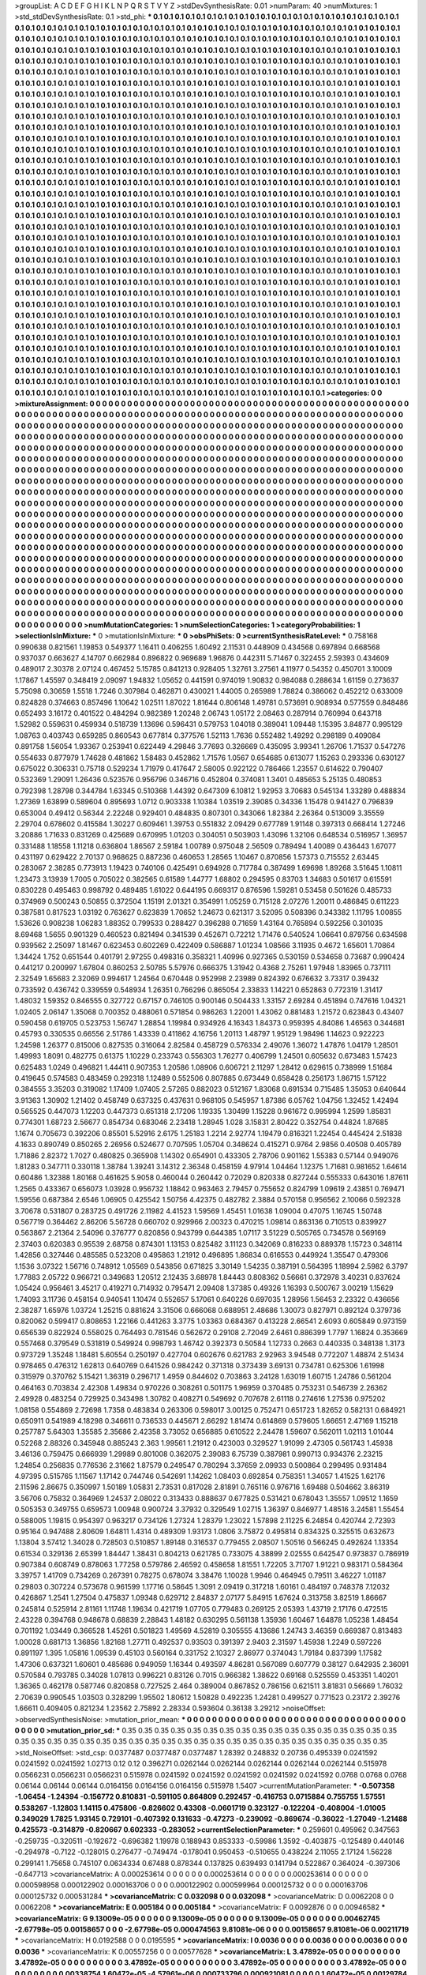 >groupList:
A C D E F G H I K L
N P Q R S T V Y Z 
>stdDevSynthesisRate:
0.01 
>numParam:
40
>numMixtures:
1
>std_stdDevSynthesisRate:
0.1
>std_phi:
***
0.1 0.1 0.1 0.1 0.1 0.1 0.1 0.1 0.1 0.1
0.1 0.1 0.1 0.1 0.1 0.1 0.1 0.1 0.1 0.1
0.1 0.1 0.1 0.1 0.1 0.1 0.1 0.1 0.1 0.1
0.1 0.1 0.1 0.1 0.1 0.1 0.1 0.1 0.1 0.1
0.1 0.1 0.1 0.1 0.1 0.1 0.1 0.1 0.1 0.1
0.1 0.1 0.1 0.1 0.1 0.1 0.1 0.1 0.1 0.1
0.1 0.1 0.1 0.1 0.1 0.1 0.1 0.1 0.1 0.1
0.1 0.1 0.1 0.1 0.1 0.1 0.1 0.1 0.1 0.1
0.1 0.1 0.1 0.1 0.1 0.1 0.1 0.1 0.1 0.1
0.1 0.1 0.1 0.1 0.1 0.1 0.1 0.1 0.1 0.1
0.1 0.1 0.1 0.1 0.1 0.1 0.1 0.1 0.1 0.1
0.1 0.1 0.1 0.1 0.1 0.1 0.1 0.1 0.1 0.1
0.1 0.1 0.1 0.1 0.1 0.1 0.1 0.1 0.1 0.1
0.1 0.1 0.1 0.1 0.1 0.1 0.1 0.1 0.1 0.1
0.1 0.1 0.1 0.1 0.1 0.1 0.1 0.1 0.1 0.1
0.1 0.1 0.1 0.1 0.1 0.1 0.1 0.1 0.1 0.1
0.1 0.1 0.1 0.1 0.1 0.1 0.1 0.1 0.1 0.1
0.1 0.1 0.1 0.1 0.1 0.1 0.1 0.1 0.1 0.1
0.1 0.1 0.1 0.1 0.1 0.1 0.1 0.1 0.1 0.1
0.1 0.1 0.1 0.1 0.1 0.1 0.1 0.1 0.1 0.1
0.1 0.1 0.1 0.1 0.1 0.1 0.1 0.1 0.1 0.1
0.1 0.1 0.1 0.1 0.1 0.1 0.1 0.1 0.1 0.1
0.1 0.1 0.1 0.1 0.1 0.1 0.1 0.1 0.1 0.1
0.1 0.1 0.1 0.1 0.1 0.1 0.1 0.1 0.1 0.1
0.1 0.1 0.1 0.1 0.1 0.1 0.1 0.1 0.1 0.1
0.1 0.1 0.1 0.1 0.1 0.1 0.1 0.1 0.1 0.1
0.1 0.1 0.1 0.1 0.1 0.1 0.1 0.1 0.1 0.1
0.1 0.1 0.1 0.1 0.1 0.1 0.1 0.1 0.1 0.1
0.1 0.1 0.1 0.1 0.1 0.1 0.1 0.1 0.1 0.1
0.1 0.1 0.1 0.1 0.1 0.1 0.1 0.1 0.1 0.1
0.1 0.1 0.1 0.1 0.1 0.1 0.1 0.1 0.1 0.1
0.1 0.1 0.1 0.1 0.1 0.1 0.1 0.1 0.1 0.1
0.1 0.1 0.1 0.1 0.1 0.1 0.1 0.1 0.1 0.1
0.1 0.1 0.1 0.1 0.1 0.1 0.1 0.1 0.1 0.1
0.1 0.1 0.1 0.1 0.1 0.1 0.1 0.1 0.1 0.1
0.1 0.1 0.1 0.1 0.1 0.1 0.1 0.1 0.1 0.1
0.1 0.1 0.1 0.1 0.1 0.1 0.1 0.1 0.1 0.1
0.1 0.1 0.1 0.1 0.1 0.1 0.1 0.1 0.1 0.1
0.1 0.1 0.1 0.1 0.1 0.1 0.1 0.1 0.1 0.1
0.1 0.1 0.1 0.1 0.1 0.1 0.1 0.1 0.1 0.1
0.1 0.1 0.1 0.1 0.1 0.1 0.1 0.1 0.1 0.1
0.1 0.1 0.1 0.1 0.1 0.1 0.1 0.1 0.1 0.1
0.1 0.1 0.1 0.1 0.1 0.1 0.1 0.1 0.1 0.1
0.1 0.1 0.1 0.1 0.1 0.1 0.1 0.1 0.1 0.1
0.1 0.1 0.1 0.1 0.1 0.1 0.1 0.1 0.1 0.1
0.1 0.1 0.1 0.1 0.1 0.1 0.1 0.1 0.1 0.1
0.1 0.1 0.1 0.1 0.1 0.1 0.1 0.1 0.1 0.1
0.1 0.1 0.1 0.1 0.1 0.1 0.1 0.1 0.1 0.1
0.1 0.1 0.1 0.1 0.1 0.1 0.1 0.1 0.1 0.1
0.1 0.1 0.1 0.1 0.1 0.1 0.1 0.1 0.1 0.1
0.1 0.1 0.1 0.1 0.1 0.1 0.1 0.1 0.1 0.1
0.1 0.1 0.1 0.1 0.1 0.1 0.1 0.1 0.1 0.1
0.1 0.1 0.1 0.1 0.1 0.1 0.1 0.1 0.1 0.1
0.1 0.1 0.1 0.1 0.1 0.1 0.1 0.1 0.1 0.1
0.1 0.1 0.1 0.1 0.1 0.1 0.1 0.1 0.1 0.1
0.1 0.1 0.1 0.1 0.1 0.1 0.1 0.1 0.1 0.1
0.1 0.1 0.1 0.1 0.1 0.1 0.1 0.1 0.1 0.1
0.1 0.1 0.1 0.1 0.1 0.1 0.1 0.1 0.1 0.1
0.1 0.1 0.1 0.1 0.1 0.1 0.1 0.1 0.1 0.1
0.1 0.1 0.1 0.1 0.1 0.1 0.1 0.1 0.1 0.1
0.1 0.1 0.1 0.1 0.1 0.1 0.1 0.1 0.1 0.1
0.1 0.1 0.1 0.1 0.1 0.1 0.1 0.1 0.1 0.1
0.1 0.1 0.1 0.1 0.1 0.1 0.1 0.1 0.1 0.1
0.1 0.1 0.1 0.1 0.1 0.1 0.1 0.1 0.1 0.1
0.1 0.1 0.1 0.1 0.1 0.1 0.1 0.1 0.1 0.1
0.1 0.1 0.1 0.1 0.1 0.1 0.1 0.1 0.1 0.1
0.1 0.1 0.1 0.1 0.1 0.1 0.1 0.1 0.1 0.1
0.1 0.1 0.1 0.1 0.1 0.1 0.1 0.1 0.1 0.1
0.1 0.1 0.1 0.1 0.1 0.1 0.1 0.1 0.1 0.1
0.1 0.1 0.1 0.1 0.1 0.1 0.1 0.1 0.1 0.1
0.1 0.1 0.1 0.1 0.1 0.1 0.1 0.1 0.1 0.1
0.1 0.1 0.1 0.1 0.1 0.1 0.1 0.1 0.1 0.1
0.1 0.1 0.1 0.1 0.1 0.1 0.1 0.1 0.1 0.1
0.1 0.1 0.1 0.1 0.1 0.1 0.1 0.1 0.1 0.1
0.1 0.1 0.1 0.1 0.1 0.1 0.1 0.1 0.1 0.1
0.1 0.1 0.1 0.1 0.1 0.1 0.1 0.1 0.1 0.1
0.1 0.1 0.1 0.1 0.1 0.1 0.1 0.1 0.1 0.1
0.1 0.1 0.1 0.1 0.1 0.1 0.1 0.1 0.1 0.1
0.1 0.1 0.1 0.1 0.1 0.1 0.1 0.1 0.1 0.1
0.1 0.1 0.1 0.1 0.1 0.1 0.1 0.1 0.1 0.1
0.1 0.1 0.1 0.1 0.1 0.1 0.1 0.1 0.1 0.1
0.1 0.1 0.1 0.1 0.1 0.1 0.1 0.1 0.1 0.1
0.1 0.1 0.1 0.1 0.1 0.1 0.1 0.1 0.1 0.1
0.1 0.1 0.1 0.1 0.1 0.1 0.1 0.1 0.1 0.1
0.1 0.1 0.1 0.1 0.1 0.1 0.1 0.1 0.1 0.1
0.1 0.1 0.1 0.1 0.1 0.1 0.1 0.1 0.1 0.1
0.1 0.1 0.1 0.1 0.1 0.1 0.1 0.1 0.1 0.1
0.1 0.1 0.1 0.1 0.1 0.1 0.1 0.1 0.1 0.1
0.1 0.1 0.1 0.1 0.1 0.1 0.1 0.1 0.1 0.1
0.1 0.1 0.1 0.1 0.1 0.1 0.1 0.1 0.1 0.1
0.1 0.1 0.1 0.1 0.1 0.1 0.1 0.1 0.1 0.1
0.1 0.1 0.1 0.1 0.1 0.1 0.1 0.1 0.1 0.1
0.1 0.1 0.1 0.1 0.1 0.1 0.1 0.1 0.1 0.1
0.1 0.1 0.1 0.1 0.1 0.1 0.1 0.1 0.1 0.1
0.1 0.1 0.1 0.1 0.1 0.1 0.1 0.1 0.1 0.1
0.1 0.1 0.1 0.1 0.1 0.1 0.1 0.1 0.1 0.1
0.1 0.1 0.1 0.1 0.1 0.1 0.1 0.1 0.1 0.1
0.1 0.1 0.1 0.1 0.1 0.1 0.1 0.1 0.1 0.1
0.1 0.1 0.1 0.1 0.1 0.1 0.1 0.1 0.1 0.1
0.1 0.1 0.1 0.1 0.1 0.1 0.1 0.1 0.1 0.1
0.1 0.1 0.1 0.1 0.1 0.1 0.1 0.1 0.1 0.1
0.1 0.1 0.1 0.1 0.1 0.1 0.1 0.1 0.1 0.1
0.1 0.1 0.1 0.1 0.1 0.1 0.1 0.1 0.1 0.1
0.1 0.1 0.1 0.1 0.1 0.1 0.1 0.1 0.1 0.1
0.1 0.1 0.1 0.1 0.1 0.1 0.1 0.1 0.1 0.1
0.1 0.1 0.1 0.1 0.1 0.1 0.1 0.1 0.1 0.1
0.1 0.1 0.1 0.1 0.1 0.1 0.1 0.1 0.1 0.1
0.1 0.1 0.1 0.1 0.1 0.1 0.1 0.1 0.1 0.1
0.1 0.1 0.1 0.1 0.1 0.1 0.1 0.1 0.1 0.1
0.1 0.1 0.1 0.1 0.1 0.1 0.1 0.1 0.1 0.1
0.1 0.1 0.1 0.1 0.1 0.1 0.1 0.1 0.1 0.1
0.1 0.1 0.1 0.1 0.1 0.1 0.1 0.1 0.1 0.1
0.1 0.1 0.1 0.1 0.1 0.1 0.1 0.1 0.1 0.1
0.1 0.1 0.1 0.1 0.1 0.1 0.1 0.1 0.1 0.1
0.1 0.1 0.1 0.1 0.1 0.1 0.1 0.1 0.1 0.1
0.1 0.1 0.1 0.1 0.1 0.1 0.1 0.1 0.1 0.1
0.1 0.1 0.1 0.1 0.1 0.1 0.1 0.1 0.1 0.1
0.1 0.1 0.1 0.1 0.1 0.1 0.1 0.1 0.1 0.1
0.1 0.1 0.1 0.1 0.1 0.1 0.1 0.1 0.1 0.1
0.1 0.1 0.1 0.1 0.1 0.1 0.1 0.1 0.1 0.1
0.1 0.1 0.1 0.1 0.1 0.1 0.1 0.1 0.1 0.1
0.1 0.1 0.1 0.1 0.1 0.1 0.1 0.1 0.1 0.1
0.1 0.1 0.1 0.1 0.1 0.1 0.1 0.1 0.1 0.1
0.1 0.1 0.1 0.1 0.1 0.1 0.1 0.1 0.1 0.1
>categories:
0 0
>mixtureAssignment:
0 0 0 0 0 0 0 0 0 0 0 0 0 0 0 0 0 0 0 0 0 0 0 0 0 0 0 0 0 0 0 0 0 0 0 0 0 0 0 0 0 0 0 0 0 0 0 0 0 0
0 0 0 0 0 0 0 0 0 0 0 0 0 0 0 0 0 0 0 0 0 0 0 0 0 0 0 0 0 0 0 0 0 0 0 0 0 0 0 0 0 0 0 0 0 0 0 0 0 0
0 0 0 0 0 0 0 0 0 0 0 0 0 0 0 0 0 0 0 0 0 0 0 0 0 0 0 0 0 0 0 0 0 0 0 0 0 0 0 0 0 0 0 0 0 0 0 0 0 0
0 0 0 0 0 0 0 0 0 0 0 0 0 0 0 0 0 0 0 0 0 0 0 0 0 0 0 0 0 0 0 0 0 0 0 0 0 0 0 0 0 0 0 0 0 0 0 0 0 0
0 0 0 0 0 0 0 0 0 0 0 0 0 0 0 0 0 0 0 0 0 0 0 0 0 0 0 0 0 0 0 0 0 0 0 0 0 0 0 0 0 0 0 0 0 0 0 0 0 0
0 0 0 0 0 0 0 0 0 0 0 0 0 0 0 0 0 0 0 0 0 0 0 0 0 0 0 0 0 0 0 0 0 0 0 0 0 0 0 0 0 0 0 0 0 0 0 0 0 0
0 0 0 0 0 0 0 0 0 0 0 0 0 0 0 0 0 0 0 0 0 0 0 0 0 0 0 0 0 0 0 0 0 0 0 0 0 0 0 0 0 0 0 0 0 0 0 0 0 0
0 0 0 0 0 0 0 0 0 0 0 0 0 0 0 0 0 0 0 0 0 0 0 0 0 0 0 0 0 0 0 0 0 0 0 0 0 0 0 0 0 0 0 0 0 0 0 0 0 0
0 0 0 0 0 0 0 0 0 0 0 0 0 0 0 0 0 0 0 0 0 0 0 0 0 0 0 0 0 0 0 0 0 0 0 0 0 0 0 0 0 0 0 0 0 0 0 0 0 0
0 0 0 0 0 0 0 0 0 0 0 0 0 0 0 0 0 0 0 0 0 0 0 0 0 0 0 0 0 0 0 0 0 0 0 0 0 0 0 0 0 0 0 0 0 0 0 0 0 0
0 0 0 0 0 0 0 0 0 0 0 0 0 0 0 0 0 0 0 0 0 0 0 0 0 0 0 0 0 0 0 0 0 0 0 0 0 0 0 0 0 0 0 0 0 0 0 0 0 0
0 0 0 0 0 0 0 0 0 0 0 0 0 0 0 0 0 0 0 0 0 0 0 0 0 0 0 0 0 0 0 0 0 0 0 0 0 0 0 0 0 0 0 0 0 0 0 0 0 0
0 0 0 0 0 0 0 0 0 0 0 0 0 0 0 0 0 0 0 0 0 0 0 0 0 0 0 0 0 0 0 0 0 0 0 0 0 0 0 0 0 0 0 0 0 0 0 0 0 0
0 0 0 0 0 0 0 0 0 0 0 0 0 0 0 0 0 0 0 0 0 0 0 0 0 0 0 0 0 0 0 0 0 0 0 0 0 0 0 0 0 0 0 0 0 0 0 0 0 0
0 0 0 0 0 0 0 0 0 0 0 0 0 0 0 0 0 0 0 0 0 0 0 0 0 0 0 0 0 0 0 0 0 0 0 0 0 0 0 0 0 0 0 0 0 0 0 0 0 0
0 0 0 0 0 0 0 0 0 0 0 0 0 0 0 0 0 0 0 0 0 0 0 0 0 0 0 0 0 0 0 0 0 0 0 0 0 0 0 0 0 0 0 0 0 0 0 0 0 0
0 0 0 0 0 0 0 0 0 0 0 0 0 0 0 0 0 0 0 0 0 0 0 0 0 0 0 0 0 0 0 0 0 0 0 0 0 0 0 0 0 0 0 0 0 0 0 0 0 0
0 0 0 0 0 0 0 0 0 0 0 0 0 0 0 0 0 0 0 0 0 0 0 0 0 0 0 0 0 0 0 0 0 0 0 0 0 0 0 0 0 0 0 0 0 0 0 0 0 0
0 0 0 0 0 0 0 0 0 0 0 0 0 0 0 0 0 0 0 0 0 0 0 0 0 0 0 0 0 0 0 0 0 0 0 0 0 0 0 0 0 0 0 0 0 0 0 0 0 0
0 0 0 0 0 0 0 0 0 0 0 0 0 0 0 0 0 0 0 0 0 0 0 0 0 0 0 0 0 0 0 0 0 0 0 0 0 0 0 0 0 0 0 0 0 0 0 0 0 0
0 0 0 0 0 0 0 0 0 0 0 0 0 0 0 0 0 0 0 0 0 0 0 0 0 0 0 0 0 0 0 0 0 0 0 0 0 0 0 0 0 0 0 0 0 0 0 0 0 0
0 0 0 0 0 0 0 0 0 0 0 0 0 0 0 0 0 0 0 0 0 0 0 0 0 0 0 0 0 0 0 0 0 0 0 0 0 0 0 0 0 0 0 0 0 0 0 0 0 0
0 0 0 0 0 0 0 0 0 0 0 0 0 0 0 0 0 0 0 0 0 0 0 0 0 0 0 0 0 0 0 0 0 0 0 0 0 0 0 0 0 0 0 0 0 0 0 0 0 0
0 0 0 0 0 0 0 0 0 0 0 0 0 0 0 0 0 0 0 0 0 0 0 0 0 0 0 0 0 0 0 0 0 0 0 0 0 0 0 0 0 0 0 0 0 0 0 0 0 0
0 0 0 0 0 0 0 0 0 0 0 0 0 0 0 0 0 0 0 0 0 0 0 0 0 0 0 0 0 0 0 0 0 0 0 0 0 0 0 0 
>numMutationCategories:
1
>numSelectionCategories:
1
>categoryProbabilities:
1 
>selectionIsInMixture:
***
0 
>mutationIsInMixture:
***
0 
>obsPhiSets:
0
>currentSynthesisRateLevel:
***
0.758168 0.990638 0.821561 1.19853 0.549377 1.16411 0.406255 1.60492 2.11531 0.448909
0.434568 0.697894 0.668568 0.937037 0.663627 4.14707 0.662984 0.896822 0.969689 1.96876
0.442311 5.71467 0.322455 2.59393 0.434609 0.489017 2.30378 2.07124 0.467452 5.15785
0.841213 0.928405 1.32761 3.27561 4.11977 0.54352 0.450701 3.10009 1.17867 1.45597
0.348419 2.09097 1.94832 1.05652 0.441591 0.974019 1.90832 0.984088 0.288634 1.61159
0.273637 5.75098 0.30659 1.5518 1.7246 0.307984 0.462871 0.430021 1.44005 0.265989
1.78824 0.386062 0.452212 0.633009 0.824828 0.374663 0.857496 1.10642 1.02511 1.87022
1.81644 0.806148 1.49781 0.573691 0.908934 0.577559 0.848486 0.652493 3.16172 0.401522
0.484294 0.982389 1.20248 2.06743 1.05172 2.08463 0.287914 0.760994 0.643718 1.52982
0.559631 0.459934 0.518739 1.13696 0.596431 0.579753 1.04018 0.389041 1.09448 1.15395
3.84877 0.995129 1.08763 0.403743 0.659285 0.860543 0.677814 0.377576 1.52113 1.7636
0.552482 1.49292 0.298189 0.409084 0.891758 1.56054 1.93367 0.253941 0.622449 4.29846
3.77693 0.326669 0.435095 3.99341 1.26706 1.71537 0.547276 0.554633 0.877979 1.74628
0.481862 1.58483 0.452862 1.71576 1.0567 0.654685 0.613077 1.15263 0.293336 0.630127
0.675022 0.306331 0.75718 0.529234 1.71979 0.417647 2.58005 0.922122 0.786466 1.23557
0.614622 0.790407 0.532369 1.29091 1.26436 0.523576 0.956796 0.346716 0.452804 0.374081
1.3401 0.485653 5.25135 0.480853 0.792398 1.28798 0.344784 1.63345 0.510368 1.44392
0.647309 6.10812 1.92953 3.70683 0.545134 1.33289 0.488834 1.27369 1.63899 0.589604
0.895693 1.0712 0.903338 1.10384 1.03519 2.39085 0.34336 1.15478 0.941427 0.796839
0.653004 0.49412 0.56344 2.22248 0.929401 0.484835 0.807301 0.343066 1.82384 2.26364
0.513009 3.35559 2.29704 0.678602 0.415584 1.30227 0.609461 1.39753 0.551832 2.09429
0.677789 1.91148 0.397313 0.668414 1.27246 3.20886 1.71633 0.831269 0.425689 0.670995
1.01203 0.304051 0.503903 1.43096 1.32106 0.648534 0.516957 1.36957 0.331488 1.18558
1.11218 0.636804 1.86567 2.59184 1.00789 0.975048 2.56509 0.789494 1.40089 0.436443
1.67077 0.431197 0.629422 2.70137 0.968625 0.887236 0.460653 1.28565 1.10467 0.870856
1.57373 0.715552 2.63445 0.283067 2.38285 0.773913 1.19423 0.740106 0.425491 0.694928
0.717784 0.387499 1.69698 1.89268 3.51645 1.10811 1.23473 3.13939 1.7005 0.705022
0.382565 0.61589 1.44777 1.68802 0.294595 0.83703 1.34683 0.501617 0.615591 0.830228
0.495463 0.998792 0.489485 1.61022 0.644195 0.669317 0.876596 1.59281 0.53458 0.501626
0.485733 0.374969 0.500243 0.50855 0.372504 1.15191 2.01321 0.354991 1.05259 0.715128
2.07276 1.20011 0.486845 0.611223 0.387581 0.817523 1.03192 0.763627 0.623839 1.70652
1.24673 0.621317 3.52095 0.508396 0.343382 1.11795 1.00855 1.53626 0.908238 1.06283
1.88352 0.799533 0.288427 0.396288 0.71659 1.43164 0.765894 0.592256 0.301035 8.69468
1.5655 0.901329 0.460523 0.821494 0.341539 0.452671 0.72212 1.71476 0.540524 1.06641
0.879756 0.634598 0.939562 2.25097 1.81467 0.623453 0.602269 0.422409 0.586887 1.01234
1.08566 3.11935 0.4672 1.65601 1.70864 1.34424 1.752 0.651544 0.401791 2.97255
0.498316 0.358321 1.40996 0.927365 0.530159 0.534658 0.73687 0.990424 0.441217 0.200997
1.67804 0.860253 2.50785 5.57976 0.666375 1.31942 0.4368 2.75261 1.97948 1.83965
0.737111 2.32549 1.65683 2.32069 0.994617 1.24564 0.670448 0.952998 2.23989 0.824392
0.676632 3.73317 0.39432 0.733592 0.436742 0.339559 0.548934 1.26351 0.766296 0.865054
2.33833 1.14221 0.652863 0.772319 1.31417 1.48032 1.59352 0.846555 0.327722 0.67157
0.746105 0.900146 0.504433 1.33157 2.69284 0.451894 0.747616 1.04321 1.02405 2.06147
1.35068 0.700352 0.488061 0.571854 0.986263 1.22001 1.43062 0.881483 1.21572 0.623843
0.43407 0.590458 0.619705 0.523753 1.56747 1.28854 1.19984 0.934926 4.16343 1.84373
0.959395 4.84086 1.46563 0.344681 0.45793 0.330535 0.66556 2.51786 1.43339 0.411862
4.16756 1.20113 1.48797 1.95129 1.98496 1.14623 0.922223 1.24598 1.26377 0.815006
0.827535 0.316064 2.82584 0.458729 0.576334 2.49076 1.36072 1.47876 1.04179 1.28501
1.49993 1.8091 0.482775 0.61375 1.10229 0.233743 0.556303 1.76277 0.406799 1.24501
0.605632 0.673483 1.57423 0.625483 1.0249 0.496821 1.44411 0.907353 1.20586 1.08906
0.606721 2.11297 1.28412 0.629615 0.738999 1.51684 0.419645 0.574583 0.483459 0.292318
1.12489 0.552506 0.807885 0.673449 0.658428 0.256173 1.86715 1.57122 0.384555 3.35203
0.319082 1.17409 1.07405 2.57265 0.882023 0.512167 1.83068 0.691534 0.715485 1.35053
0.640644 3.91363 1.30902 1.21402 0.458749 0.637325 0.437631 0.968105 0.545957 1.87386
6.05762 1.04756 1.32452 1.42494 0.565525 0.447073 1.12203 0.447373 0.651318 2.17206
1.19335 1.30499 1.15228 0.961672 0.995994 1.2599 1.85831 0.774301 1.68723 2.56677
0.854734 0.683046 2.23418 1.28945 1.028 3.15831 2.80422 0.352754 0.44824 1.87685
1.1674 0.705673 0.392206 0.85501 5.52916 2.6175 1.25183 1.2214 2.92774 1.19479
0.816321 1.22454 0.445424 2.51838 4.1633 0.890749 0.850265 2.26956 0.524677 0.707595
1.05704 0.348624 0.415271 0.9764 2.9856 0.40508 0.405789 1.71886 2.82372 1.7027
0.480825 0.365908 1.14302 0.654901 0.433305 2.78706 0.901162 1.55383 0.57144 0.949076
1.81283 0.347711 0.330118 1.38784 1.39241 3.14312 2.36348 0.458159 4.97914 1.04464
1.12375 1.71681 0.981652 1.64614 0.60486 1.32388 1.80168 0.461625 5.9058 0.460044
0.260442 0.72029 0.820338 0.827244 0.555333 0.643016 1.87611 1.2565 0.433367 0.656073
1.03928 0.956732 1.18842 0.963463 2.79457 0.755652 0.824799 1.09619 2.43851 0.769471
1.59556 0.687384 2.6546 1.06905 0.425542 1.50756 4.42375 0.482782 2.3884 0.570158
0.956562 2.10066 0.592328 3.70678 0.531807 0.283725 0.491726 2.11982 4.41523 1.59569
1.45451 1.01638 1.09004 0.47075 1.16745 1.50748 0.567719 0.364462 2.86206 5.56728
0.660702 0.929966 2.00323 0.470215 1.09814 0.863136 0.710513 0.839927 0.563867 2.21364
2.54096 0.376777 0.820856 0.943799 0.644385 1.07117 3.51229 0.505765 0.734578 0.569169
2.37403 0.620383 0.95539 2.68758 0.874301 1.13153 0.825482 3.11123 0.342069 0.816233
0.889378 1.15723 0.348114 1.42856 0.327446 0.485585 0.523208 0.495863 1.21912 0.496895
1.86834 0.616553 0.449924 1.35547 0.479306 1.1536 3.07322 1.56716 0.748912 1.05569
0.543856 0.671825 3.30149 1.54235 0.387191 0.564395 1.18994 2.5982 6.3797 1.77883
2.05722 0.966721 0.349683 1.20512 2.12435 3.68978 1.84443 0.808362 0.56661 0.372978
3.40231 0.837624 1.05424 0.956461 3.45217 0.419271 0.714932 0.795471 2.09408 1.37385
0.49326 1.16393 0.500767 3.00219 1.15629 1.74093 3.11736 0.458154 0.940541 1.10474
0.552657 5.17061 0.640226 0.697035 1.28956 1.56453 2.23322 0.436656 2.38287 1.65976
1.03724 1.25215 0.881624 3.31506 0.666068 0.688951 2.48686 1.30073 0.827971 0.892124
0.379736 0.820062 0.599417 0.808653 1.22166 0.441263 3.3775 1.03363 0.684367 0.413228
2.66541 2.6093 0.605849 0.973159 0.656539 0.822924 0.558025 0.764493 0.781546 0.562672
0.29108 2.72049 2.6461 0.886399 1.7797 1.16824 0.353669 0.557468 0.379549 0.531819
0.549924 0.998793 1.46742 0.392373 0.50584 1.12733 0.2663 0.440335 0.348138 1.3173
0.973729 1.35248 1.18481 5.60554 0.250197 0.427704 0.602676 0.621783 2.92963 3.94548
0.772207 1.48874 2.51434 0.978465 0.476312 1.62813 0.640769 0.641526 0.984242 0.371318
0.373439 3.69131 0.734781 0.625306 1.61998 0.315979 0.370762 5.15421 1.36319 0.296717
1.4959 0.844602 0.703863 3.24128 1.63019 1.60715 1.24786 0.561204 0.464163 0.703834
2.42308 1.49834 0.970226 0.308261 0.501175 1.96959 0.370485 0.753231 0.546739 2.26362
2.49928 0.483254 0.729925 0.343498 1.30782 0.408271 0.549692 0.707678 2.61118 0.274616
1.27536 0.975202 1.08158 0.554869 2.72698 1.7358 0.483834 0.263306 0.598017 3.00125
0.752471 0.651723 1.82652 0.582131 0.684921 0.650911 0.541989 4.18298 0.346611 0.736533
0.445671 2.66292 1.81474 0.614869 0.579605 1.66651 2.47169 1.15218 0.257787 5.64303
1.35585 2.35686 2.42358 3.73052 0.656885 0.610522 2.24478 1.59607 0.562011 1.02113
1.01044 0.52268 2.88326 0.345948 0.885243 2.363 1.99561 1.21912 0.423003 0.329527
1.91099 2.47305 0.561743 1.45938 3.46136 0.759475 0.666939 1.29989 0.801008 0.362075
2.39083 6.75739 0.387981 0.990713 0.934376 2.23215 1.24854 0.256835 0.776536 2.31662
1.87579 0.249547 0.780294 3.37659 2.09933 0.500864 0.299495 0.931484 4.97395 0.515765
1.11567 1.17142 0.744746 0.542691 1.14262 1.08403 0.692854 0.758351 1.34057 1.41525
1.62176 2.11596 2.86675 0.350997 1.50189 1.05831 2.73531 0.817028 2.81891 0.765116
0.976716 1.69488 0.504662 3.86319 3.56706 0.75832 0.364969 1.24537 2.08022 0.313433
0.888637 0.677825 0.531421 0.678043 1.35557 1.09512 1.1659 0.505353 0.349755 0.659573
1.00948 0.900724 3.37932 0.329549 1.02715 1.36397 0.846977 1.48516 3.24581 1.55454
0.588005 1.19815 0.954397 0.963217 0.734126 1.27324 1.28379 1.23022 1.57898 2.11225
6.24854 0.420744 2.72393 0.95164 0.947488 2.80609 1.64811 1.4314 0.489309 1.93173
1.0806 3.75872 0.495814 0.834325 0.325515 0.632673 1.13804 3.57412 1.34028 0.728503
0.510857 1.89148 0.316537 0.779455 2.08507 1.50516 0.566245 0.492624 1.13354 0.61534
0.329136 2.65399 1.84447 1.38431 0.804213 0.621785 0.733075 4.38899 2.02555 0.642547
0.973837 0.786919 0.907384 0.608749 0.878063 1.77258 0.579786 2.46592 0.458658 1.81551
1.72205 3.71707 1.91221 0.983171 0.584364 3.39757 1.41709 0.734269 0.267391 0.78275
0.678074 3.38476 1.10028 1.9946 0.464945 0.79511 3.46227 1.01187 0.29803 0.307224
0.573678 0.961599 1.17716 0.58645 1.3091 2.09419 0.317218 1.60161 0.484197 0.748378
7.12032 0.426867 1.2541 1.27504 0.475837 1.09348 0.629712 2.84837 2.07177 5.84915
1.67624 0.313758 3.82519 1.86667 0.245814 0.525914 2.81161 1.11748 1.19634 0.421719
1.07705 0.779483 0.269125 2.05393 1.43719 2.17176 0.472515 2.43228 0.394768 0.948678
0.68839 2.28843 1.48182 0.630295 0.561138 1.35936 1.60467 1.64878 1.05238 1.48454
0.701192 1.03449 0.366528 1.45261 0.501823 1.49569 4.52819 0.305555 4.13686 1.24743
3.46359 0.669387 0.813483 1.00028 0.681713 1.36856 1.82168 1.27711 0.492537 0.93503
0.391397 2.9403 2.31597 1.45938 1.2249 0.597226 0.891197 1.395 1.05816 1.09539
0.45103 0.560164 0.331752 2.10327 2.86977 0.374043 1.79184 0.837399 1.17582 1.47306
0.637321 1.60601 0.485686 0.949059 1.16344 0.493597 4.86281 0.567089 0.607779 0.38127
0.642935 2.36091 0.570584 0.793785 0.34028 1.07813 0.996221 0.83126 0.7015 0.966382
1.38622 0.69168 0.525559 0.453351 1.40201 1.36365 0.462178 0.587746 0.820858 0.727525
2.464 0.389004 0.867852 0.786156 0.621511 3.81831 0.56669 1.76032 2.70639 0.990545
1.03503 0.328299 1.95502 1.80612 1.50828 0.492235 1.24281 0.499527 0.771523 0.23172
2.39276 1.66611 0.409405 0.821234 1.23562 2.75892 2.28334 0.593604 0.36138 3.29212
>noiseOffset:
>observedSynthesisNoise:
>mutation_prior_mean:
***
0 0 0 0 0 0 0 0 0 0
0 0 0 0 0 0 0 0 0 0
0 0 0 0 0 0 0 0 0 0
0 0 0 0 0 0 0 0 0 0
>mutation_prior_sd:
***
0.35 0.35 0.35 0.35 0.35 0.35 0.35 0.35 0.35 0.35
0.35 0.35 0.35 0.35 0.35 0.35 0.35 0.35 0.35 0.35
0.35 0.35 0.35 0.35 0.35 0.35 0.35 0.35 0.35 0.35
0.35 0.35 0.35 0.35 0.35 0.35 0.35 0.35 0.35 0.35
>std_NoiseOffset:
>std_csp:
0.0377487 0.0377487 0.0377487 1.28392 0.248832 0.20736 0.495339 0.0241592 0.0241592 0.0241592
1.02713 0.12 0.12 0.396271 0.0262144 0.0262144 0.0262144 0.0262144 0.0262144 0.515978
0.0566231 0.0566231 0.0566231 0.515978 0.0241592 0.0241592 0.0241592 0.0241592 0.0241592 0.0768
0.0768 0.0768 0.06144 0.06144 0.06144 0.0164156 0.0164156 0.0164156 0.515978 1.5407
>currentMutationParameter:
***
-0.507358 -1.06454 -1.24394 -0.156772 0.810831 -0.591105 0.864809 0.292457 -0.416753 0.0715884
0.755755 1.57551 0.538267 -1.12803 1.14115 0.475806 -0.826602 0.43308 -0.0601719 0.323127
-0.122204 -0.408004 -1.01005 0.349029 1.7825 1.93145 0.729101 -0.407392 0.131633 -0.47273
-0.239092 -0.869674 -0.36022 -1.27049 -1.21488 0.425573 -0.314879 -0.820667 0.602333 -0.283052
>currentSelectionParameter:
***
0.259601 0.495962 0.347563 -0.259735 -0.320511 -0.192672 -0.696382 1.19978 0.188943 0.853333
-0.59986 1.3592 -0.403875 -0.125489 0.440146 -0.294978 -0.7122 -0.128015 0.276477 -0.749474
-0.178041 0.950453 -0.510655 0.438224 2.11055 2.17124 1.56228 0.299141 1.75658 0.745107
0.0634334 0.67488 0.878344 0.137825 0.639493 0.141794 0.522867 0.364024 -0.397306 -0.647713
>covarianceMatrix:
A
0.000253614	0	0	0	0	0	
0	0.000253614	0	0	0	0	
0	0	0.000253614	0	0	0	
0	0	0	0.000598958	0.000122902	0.000163706	
0	0	0	0.000122902	0.000599964	0.000125732	
0	0	0	0.000163706	0.000125732	0.000531284	
***
>covarianceMatrix:
C
0.032098	0	
0	0.032098	
***
>covarianceMatrix:
D
0.0062208	0	
0	0.0062208	
***
>covarianceMatrix:
E
0.005184	0	
0	0.005184	
***
>covarianceMatrix:
F
0.0092876	0	
0	0.00946582	
***
>covarianceMatrix:
G
9.13009e-05	0	0	0	0	0	
0	9.13009e-05	0	0	0	0	
0	0	9.13009e-05	0	0	0	
0	0	0	0.00462745	-2.67798e-05	0.00158657	
0	0	0	-2.67798e-05	0.000474563	9.81081e-06	
0	0	0	0.00158657	9.81081e-06	0.00211719	
***
>covarianceMatrix:
H
0.0192588	0	
0	0.0195595	
***
>covarianceMatrix:
I
0.0036	0	0	0	
0	0.0036	0	0	
0	0	0.0036	0	
0	0	0	0.0036	
***
>covarianceMatrix:
K
0.00557256	0	
0	0.00577628	
***
>covarianceMatrix:
L
3.47892e-05	0	0	0	0	0	0	0	0	0	
0	3.47892e-05	0	0	0	0	0	0	0	0	
0	0	3.47892e-05	0	0	0	0	0	0	0	
0	0	0	3.47892e-05	0	0	0	0	0	0	
0	0	0	0	3.47892e-05	0	0	0	0	0	
0	0	0	0	0	0.00338754	1.60472e-05	-4.57961e-06	0.000733796	0.000921081	
0	0	0	0	0	1.60472e-05	0.00129784	0.000854982	0.000352597	0.000219019	
0	0	0	0	0	-4.57961e-06	0.000854982	0.00105992	0.000259448	5.64743e-05	
0	0	0	0	0	0.000733796	0.000352597	0.000259448	0.000796299	0.000511613	
0	0	0	0	0	0.000921081	0.000219019	5.64743e-05	0.000511613	0.00122766	
***
>covarianceMatrix:
N
0.0128995	0	
0	0.0128995	
***
>covarianceMatrix:
P
0.00100306	0	0	0	0	0	
0	0.00100306	0	0	0	0	
0	0	0.00100306	0	0	0	
0	0	0	0.0033227	0.000725489	0.00139055	
0	0	0	0.000725489	0.00495494	0.000610914	
0	0	0	0.00139055	0.000610914	0.00249008	
***
>covarianceMatrix:
Q
0.0128995	0	
0	0.0128995	
***
>covarianceMatrix:
R
0.000259993	0	0	0	0	0	0	0	0	0	
0	0.000259993	0	0	0	0	0	0	0	0	
0	0	0.000259993	0	0	0	0	0	0	0	
0	0	0	0.000259993	0	0	0	0	0	0	
0	0	0	0	0.000259993	0	0	0	0	0	
0	0	0	0	0	0.0206686	-0.000415458	0.000757073	5.97198e-05	0.000981634	
0	0	0	0	0	-0.000415458	0.0309396	-0.000704944	0.000183049	-0.00109013	
0	0	0	0	0	0.000757073	-0.000704944	0.00578034	9.87533e-06	0.00042414	
0	0	0	0	0	5.97198e-05	0.000183049	9.87533e-06	0.000541383	0.000125461	
0	0	0	0	0	0.000981634	-0.00109013	0.00042414	0.000125461	0.00342838	
***
>covarianceMatrix:
S
0.0015552	0	0	0	0	0	
0	0.0015552	0	0	0	0	
0	0	0.0015552	0	0	0	
0	0	0	0.00225589	5.09946e-05	0.000115433	
0	0	0	5.09946e-05	0.0018645	0.000175212	
0	0	0	0.000115433	0.000175212	0.00213905	
***
>covarianceMatrix:
T
0.00093312	0	0	0	0	0	
0	0.00093312	0	0	0	0	
0	0	0.00093312	0	0	0	
0	0	0	0.00261546	0.000238006	0.000448243	
0	0	0	0.000238006	0.00134842	0.000363171	
0	0	0	0.000448243	0.000363171	0.00173664	
***
>covarianceMatrix:
V
8.69298e-05	0	0	0	0	0	
0	8.69298e-05	0	0	0	0	
0	0	8.69298e-05	0	0	0	
0	0	0	0.000860564	0.000282763	0.000224964	
0	0	0	0.000282763	0.00115833	0.000284976	
0	0	0	0.000224964	0.000284976	0.000708822	
***
>covarianceMatrix:
Y
0.0128995	0	
0	0.0128995	
***
>covarianceMatrix:
Z
0.0385176	0	
0	0.0385176	
***
